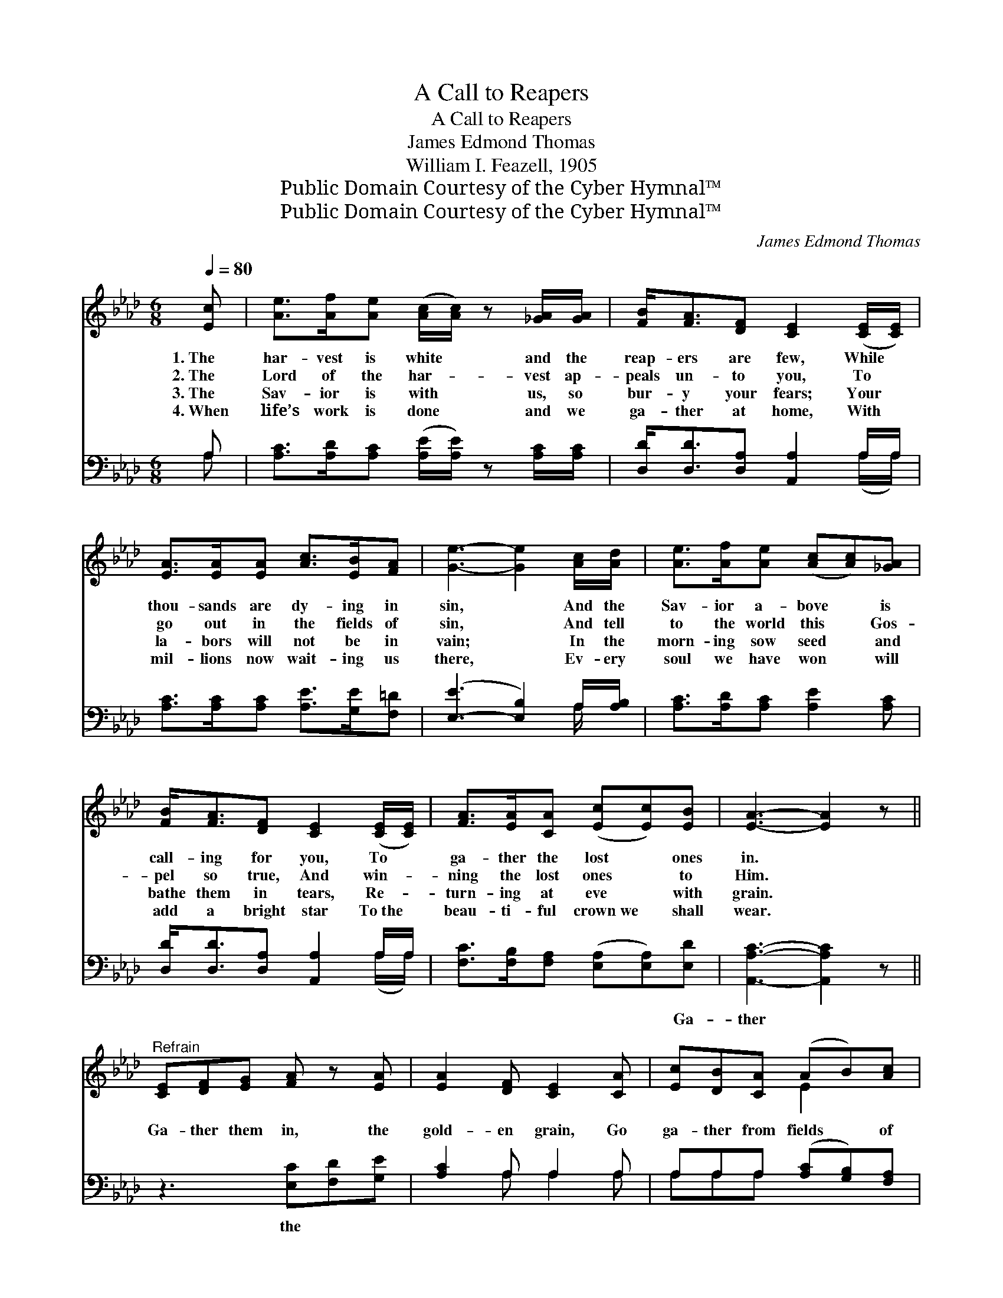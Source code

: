 X:1
T:A Call to Reapers
T:A Call to Reapers
T:James Edmond Thomas
T:William I. Feazell, 1905
T:Public Domain Courtesy of the Cyber Hymnal™
T:Public Domain Courtesy of the Cyber Hymnal™
C:James Edmond Thomas
Z:Public Domain
Z:Courtesy of the Cyber Hymnal™
%%score ( 1 2 ) ( 3 4 )
L:1/8
Q:1/4=80
M:6/8
K:Ab
V:1 treble 
V:2 treble 
V:3 bass 
V:4 bass 
V:1
 [Ec] | [Ae]>[Af][Ae] ([Ac]/[Ac]/) z [_GA]/[GA]/ | [FB]<[FA][DF] [CE]2 ([CE]/[CE]/) | %3
w: 1.~The|har- vest is white * and the|reap- ers are few, While *|
w: 2.~The|Lord of the har- * vest ap-|peals un- to you, To *|
w: 3.~The|Sav- ior is with * us, so|bur- y your fears; Your *|
w: 4.~When|life’s work is done * and we|ga- ther at home, With *|
 [EA]>[EA][EA] [Ac]>[EB][FA] | [Ge]3- [Ge]2 [Ac]/[Ad]/ | [Ae]>[Af][Ae] ([Ac][Ac])[_GA] | %6
w: thou- sands are dy- ing in|sin, * And the|Sav- ior a- bove * is|
w: go out in the fields of|sin, * And tell|to the world this * Gos-|
w: la- bors will not be in|vain; * In the|morn- ing sow seed * and|
w: mil- lions now wait- ing us|there, * Ev- ery|soul we have won * will|
 [FB]<[FA][DF] [CE]2 ([CE]/[CE]/) | [FA]>[EA][CA] ([Ec][Ec])[EB] | [EA]3- [EA]2 z || %9
w: call- ing for you, To *|ga- ther the lost * ones|in. *|
w: pel so true, And win- *|ning the lost ones * to|Him. *|
w: bathe them in tears, Re- *|turn- ing at eve * with|grain. *|
w: add a bright star To~the *|beau- ti- ful crown~we * shall|wear. *|
"^Refrain" [CE][DF][EG] [FA] z [EA] | [EA]2 [DF] [CE]2 [CA] | [Ec][DB][CA] (AB)[Ac] | %12
w: |||
w: Ga- ther them in, the|gold- en grain, Go|ga- ther from fields * of|
w: |||
w: |||
 e3- !fermata![Be]2 [Ec] | [Ae]>[Af][Ae] [Ec] z [EA]/[=EA]/ | [FA]<[FA][DF] [CE] z !fermata![CA] | %15
w: |||
w: sin; The har-|* vest is white and the|glean- ers are few, O|
w: |||
w: |||
 [Ec] !fermata![_Ge]2 z3 | [Ac][EB][EA] [Ac]2 [EB] | A3- [EA]2 |] %18
w: |||
w: reap- ers!|Ga- ther the last ones|in. *|
w: |||
w: |||
V:2
 x | x6 | x6 | x6 | x6 | x6 | x6 | x6 | x6 || x6 | x6 | x3 E2 x | G2 A x3 | x6 | x6 | x6 | x6 | %17
 AGF x2 |] %18
V:3
 A, | [A,C]>[A,D][A,C] ([A,E]/[A,E]/) z [A,C]/[A,C]/ | [D,D]<[D,D][D,A,] [A,,A,]2 A,/A,/ | %3
w: ~|~ ~ ~ ~ * ~ ~|~ ~ ~ ~ ~ ~|
 [A,C]>[A,C][A,C] [A,E]>[G,E][F,=D] | ([E,-E]3 [E,B,]2) A,/[A,B,]/ | %5
w: ~ ~ ~ ~ ~ ~|~ * ~ ~|
 [A,C]>[A,D][A,C] [A,E]2 [A,C] | [D,D]<[D,D][D,A,] [A,,A,]2 A,/A,/ | %7
w: ~ ~ ~ ~ ~|~ ~ ~ ~ ~ ~|
 [F,C]>[F,B,][F,A,] ([E,A,][E,A,])[E,D] | [A,,A,C]3- [A,,A,C]2 z || z3 [E,C][F,D][G,E] | %10
w: ~ ~ ~ ~ * Ga-|ther *|the ~ ~|
 [A,C]2 A, A,2 A, | A,A,A, ([A,C][G,B,])[F,A,] | (B,2 C [E,C]2) A, | %13
w: ~ ~ ~ ~|~ ~ ~ ~ * ~|~ * * ~|
 [A,C]>[A,D][A,C] A, z [C,A,]/[C,A,]/ | [D,D]<[D,D][D,A,] [G,,A,] z2 | z3 [F,C] !fermata![F,A,]2 | %16
w: ~ ~ ~ ~ ~ ~|~ reap- ers! ~|~ ~|
 [E,E][E,D][E,C] [E,E]2 [E,D] | CED [A,,C]2 |] %18
w: * ~ ~ ~ ga-|ther them~in. * *|
V:4
 A, | x6 | x5 (A,/A,/) | x6 | x5 A,/ x/ | x6 | x5 (A,/A,/) | x6 | x6 || x6 | x2 A, A,2 A, | %11
 A,A,A, x3 | E,3- A, x2 | x3 A, x2 | x6 | x6 | x6 | A,,3- x2 |] %18

